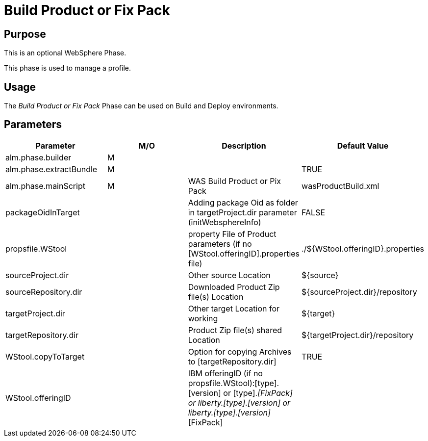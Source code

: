 [[_phase_build_product_fix_pack]]
= Build Product or Fix Pack

== Purpose
This is an optional WebSphere Phase.

This phase is used to manage a profile.

== Usage
The _Build Product or Fix Pack_ Phase can be used on Build and Deploy environments.

== Parameters
[cols="1,1,1,1", frame="topbot", options="header"]
|===
| Parameter
| M/O
| Description
| Default Value

|alm.phase.builder
|M
|
|

|alm.phase.extractBundle
|M
|
|TRUE

|alm.phase.mainScript
|M
|WAS Build Product or Pix Pack
|wasProductBuild.xml

|packageOidInTarget
|
|Adding package Oid as folder in targetProject.dir parameter (initWebsphereInfo)
|FALSE

|propsfile.WStool
|
|property File of Product parameters (if no [WStool.offeringID].properties file)
|$$.$$/${WStool.offeringID}.properties

|sourceProject.dir
|
|Other source Location
|${source}

|sourceRepository.dir
|
|Downloaded Product Zip file(s) Location
|${sourceProject.dir}/repository

|targetProject.dir
|
|Other target Location for working
|${target}

|targetRepository.dir
|
|Product Zip file(s) shared Location
|${targetProject.dir}/repository

|WStool.copyToTarget
|
|Option for copying Archives to [targetRepository.dir]
|TRUE

|WStool.offeringID
|
|IBM offeringID (if no propsfile.WStool):[type].[version] or [type].[version]_[FixPack] or liberty.[type].[version] or liberty.[type].[version]_[FixPack]
|
|===